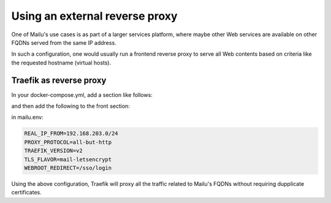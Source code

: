 Using an external reverse proxy
===============================

One of Mailu's use cases is as part of a larger services platform, where maybe
other Web services are available on other FQDNs served from the same IP address.

In such a configuration, one would usually run a frontend reverse proxy to serve all
Web contents based on criteria like the requested hostname (virtual hosts).

.. _traefik_proxy:

Traefik as reverse proxy
------------------------

In your docker-compose.yml, add a section like follows:

.. code-block:: yaml
  reverse-proxy:
    # The official v2 Traefik docker image
    image: traefik:v2.10
    # Enables the web UI and tells Traefik to listen to docker
    command:
      - "--providers.docker=true"
      - "--providers.docker.exposedbydefault=false"
      - "--providers.docker.allowEmptyServices=true"
      - "--entrypoints.web.address=:http"
      - "--entrypoints.websecure.address=:https"
      - "--entrypoints.smtp.address=:smtp"
      - "--entrypoints.submission.address=:submission"
      - "--entrypoints.submissions.address=:submissions"
      - "--entrypoints.imap.address=:imap"
      - "--entrypoints.imaps.address=:imaps"
      - "--entrypoints.pop3.address=:pop3"
      - "--entrypoints.pop3s.address=:pop3s"
      - "--entrypoints.sieve.address=:sieve"
        #  - "--api.insecure=true"
      - "--log.level=DEBUG"
    ports:
      # The HTTP port
      - "25:25"
      - "80:80"
      - "443:443"
      - "465:465"
      - "587:587"
      - "993:993"
      - "995:995"
      - "110:110"
      - "143:143"
      - "4190:4190"
      # The Web UI (enabled by --api.insecure=true)
      #- "8080:8080"
    volumes:
      # So that Traefik can listen to the Docker events
      - /var/run/docker.sock:/var/run/docker.sock

and then add the following to the front section:

.. code-block:: yaml
  labels:
      - "traefik.enable=true"

      # the second part is important to ensure Mailu can get certificates from letsencrypt
      - "traefik.http.routers.web.rule=Host(`fqdn.example.com`) || Path(`/.well-known/acme-challenge/`)"
      - "traefik.http.routers.web.entrypoints=web"
      - "traefik.http.services.web.loadbalancer.server.port=80"

      #other FQDNS can be added here:
      - "traefik.tcp.routers.websecure.rule=HostSNI(`fqdn.example.com`) || HostSNI(`autoconfig.example.com`) || HostSNI(`mta-sts.example.com`)"
      - "traefik.tcp.routers.websecure.entrypoints=websecure"
      - "traefik.tcp.routers.websecure.tls.passthrough=true"
      - "traefik.tcp.routers.websecure.service=websecure"
      - "traefik.tcp.services.websecure.loadbalancer.server.port=443"
      - "traefik.tcp.services.websecure.loadbalancer.proxyProtocol.version=2"

      - "traefik.tcp.routers.smtp.rule=HostSNI(`*`)"
      - "traefik.tcp.routers.smtp.entrypoints=smtp"
      - "traefik.tcp.routers.smtp.service=smtp"
      - "traefik.tcp.services.smtp.loadbalancer.server.port=25"
      - "traefik.tcp.services.smtp.loadbalancer.proxyProtocol.version=2"

      - "traefik.tcp.routers.submission.rule=HostSNI(`*`)"
      - "traefik.tcp.routers.submission.entrypoints=submission"
      - "traefik.tcp.routers.submission.service=submission"
      - "traefik.tcp.services.submission.loadbalancer.server.port=587"
      - "traefik.tcp.services.submission.loadbalancer.proxyProtocol.version=2"

      - "traefik.tcp.routers.submissions.rule=HostSNI(`*`)"
      - "traefik.tcp.routers.submissions.entrypoints=submissions"
      - "traefik.tcp.routers.submissions.service=submissions"
      - "traefik.tcp.services.submissions.loadbalancer.server.port=465"
      - "traefik.tcp.services.submissions.loadbalancer.proxyProtocol.version=2"

      - "traefik.tcp.routers.imap.rule=HostSNI(`*`)"
      - "traefik.tcp.routers.imap.entrypoints=imap"
      - "traefik.tcp.routers.imap.service=imap"
      - "traefik.tcp.services.imap.loadbalancer.server.port=143"
      - "traefik.tcp.services.imap.loadbalancer.proxyProtocol.version=2"

      - "traefik.tcp.routers.imaps.rule=HostSNI(`*`)"
      - "traefik.tcp.routers.imaps.entrypoints=imaps"
      - "traefik.tcp.routers.imaps.service=imaps"
      - "traefik.tcp.services.imaps.loadbalancer.server.port=993"
      - "traefik.tcp.services.imaps.loadbalancer.proxyProtocol.version=2"

      - "traefik.tcp.routers.pop3.rule=HostSNI(`*`)"
      - "traefik.tcp.routers.pop3.entrypoints=pop3"
      - "traefik.tcp.routers.pop3.service=pop3"
      - "traefik.tcp.services.pop3.loadbalancer.server.port=110"
      - "traefik.tcp.services.pop3.loadbalancer.proxyProtocol.version=2"

      - "traefik.tcp.routers.pop3s.rule=HostSNI(`*`)"
      - "traefik.tcp.routers.pop3s.entrypoints=pop3s"
      - "traefik.tcp.routers.pop3s.service=pop3s"
      - "traefik.tcp.services.pop3s.loadbalancer.server.port=995"
      - "traefik.tcp.services.pop3s.loadbalancer.proxyProtocol.version=2"

      - "traefik.tcp.routers.sieve.rule=HostSNI(`*`)"
      - "traefik.tcp.routers.sieve.entrypoints=sieve"
      - "traefik.tcp.routers.sieve.service=sieve"
      - "traefik.tcp.services.sieve.loadbalancer.server.port=4190"
      - "traefik.tcp.services.sieve.loadbalancer.proxyProtocol.version=2"
    healthcheck:
      test: ['NONE']

in mailu.env:

.. code-block:: docker

  REAL_IP_FROM=192.168.203.0/24
  PROXY_PROTOCOL=all-but-http
  TRAEFIK_VERSION=v2
  TLS_FLAVOR=mail-letsencrypt
  WEBROOT_REDIRECT=/sso/login

Using the above configuration, Traefik will proxy all the traffic related to Mailu's FQDNs without requiring dupplicate certificates.
